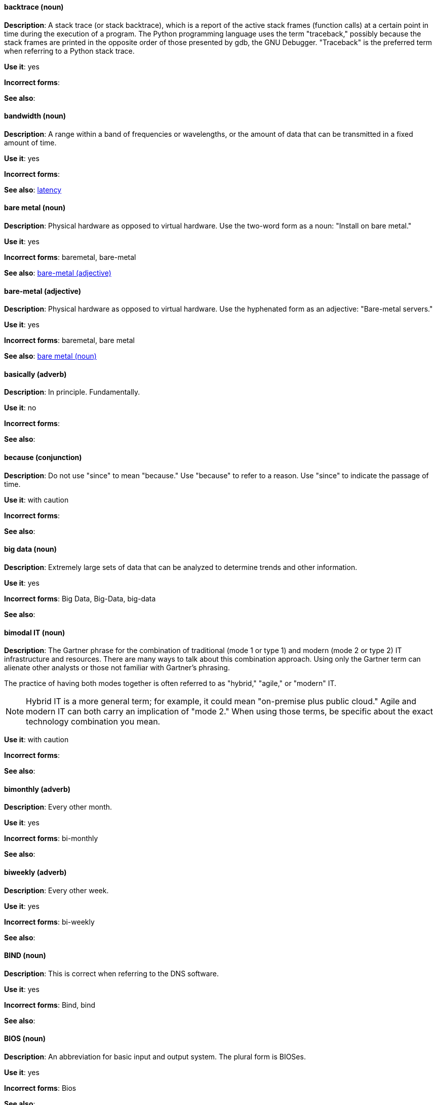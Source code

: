 [discrete]
==== backtrace (noun)
[[backtrace]]
*Description*: A stack trace (or stack backtrace), which is a report of the active stack frames (function calls) at a certain point in time during the execution of a program. The Python programming language uses the term "traceback," possibly because the stack frames are printed in the opposite order of those presented by gdb, the GNU Debugger. "Traceback" is the preferred term when referring to a Python stack trace. 

*Use it*: yes

*Incorrect forms*: 

*See also*:

[discrete]
==== bandwidth (noun)
[[bandwidth]]
*Description*: A range within a band of frequencies or wavelengths, or the amount of data that can be transmitted in a fixed amount of time. 

*Use it*: yes

*Incorrect forms*:

*See also*: xref:latency[latency]

[discrete]
==== bare metal (noun)
[[bare-metal-n]]
*Description*: Physical hardware as opposed to virtual hardware. Use the two-word form as a noun: "Install on bare metal."

*Use it*: yes

*Incorrect forms*: baremetal, bare-metal

*See also*: xref:bare-metal-adj[bare-metal (adjective)]

[discrete]
==== bare-metal (adjective)
[[bare-metal-adj]]
*Description*: Physical hardware as opposed to virtual hardware. Use the hyphenated form as an adjective: "Bare-metal servers."

*Use it*: yes

*Incorrect forms*: baremetal, bare metal

*See also*: xref:bare-metal-n[bare metal (noun)]

[discrete]
==== basically (adverb)
[[basically]]
*Description*: In principle. Fundamentally. 

*Use it*: no

*Incorrect forms*:

*See also*:

[discrete]
==== because (conjunction)
[[because]]
*Description*: Do not use "since" to mean "because." Use "because" to refer to a reason. Use "since" to indicate the passage of time. 

*Use it*: with caution

*Incorrect forms*:

*See also*:

[discrete]
==== big data (noun)
[[big-data]]
*Description*: Extremely large sets of data that can be analyzed to determine trends and other information. 

*Use it*: yes

*Incorrect forms*: Big Data, Big-Data, big-data

*See also*:

[discrete]
==== bimodal IT (noun)
[[bimodal-it]]
*Description*: The Gartner phrase for the combination of traditional (mode 1 or type 1) and modern (mode 2 or type 2) IT infrastructure and resources. There are many ways to talk about this combination approach. Using only the Gartner term can alienate other analysts or those not familiar with Gartner's phrasing.

The practice of having both modes together is often referred to as "hybrid," "agile," or "modern" IT.

[NOTE]
====
Hybrid IT is a more general term; for example, it could mean "on-premise plus public cloud." Agile and modern IT can both carry an implication of "mode 2." When using those terms, be specific about the exact technology combination you mean.
====

*Use it*: with caution

*Incorrect forms*:

*See also*:

[discrete]
==== bimonthly (adverb)
[[bimonthly]]
*Description*: Every other month. 

*Use it*: yes

*Incorrect forms*: bi-monthly

*See also*:

[discrete]
==== biweekly (adverb)
[[biweekly]]
*Description*: Every other week. 

*Use it*: yes

*Incorrect forms*: bi-weekly

*See also*:

[discrete]
==== BIND (noun)
[[bind]]
*Description*: This is correct when referring to the DNS software.

*Use it*: yes

*Incorrect forms*: Bind, bind

*See also*:

[discrete]
==== BIOS (noun)
[[bios]]
*Description*: An abbreviation for basic input and output system. The plural form is BIOSes.

*Use it*: yes

*Incorrect forms*: Bios

*See also*:

[discrete]
==== bit rate (noun)
[[bit-rate]]
*Description*: The number of bits per second that can be transmitted or processed.

*Use it*: yes

*Incorrect forms*: bitrate

*See also*:

[discrete]
==== boot disk (noun)
[[boot-disk]]
*Description*: A disk used to start a computer.

*Use it*: yes

*Incorrect forms*: boot diskette

*See also*:

[discrete]
==== boot loader (noun)
[[boot-loader]]
*Description*: Software used to load an operating system when a computer is started.

*Use it*: yes

*Incorrect forms*: bootloader

*See also*:

[discrete]
==== bottleneck (noun)
[[bottleneck]]
*Description*: A limitation in the capacity of software or hardware caused by a single component. 

*Use it*: yes

*Incorrect forms*: bottle neck, bottle-neck

*See also*:

[discrete]
==== bpp (noun)
[[bpp]]
*Description*: Bits per pixel. All letters are lowercase, unless at the beginning of a sentence. Use a non-breaking space between the numeral and the units. For example, "16 bpp," not "16bpp."   

*Use it*: yes

*Incorrect forms*:

*See also*:

[discrete]
==== Bps (noun)
[[Bps]]
*Description*: Bytes per second. 

*Use it*: yes

*Incorrect forms*: bps

*See also*: xref:bps[bps]

[discrete]
==== bps (noun)
[[bps]]
*Description*: Bits per second.

*Use it*: yes

*Incorrect forms*: Bps

*See also*: xref:Bps[Bps]

[discrete]
==== broadcast (noun)
[[broadcast-n]]
*Description*: A message sent simultaneously to multiple recipients. Broadcasting is a useful feature in email systems. It is also supported by some fax systems. In networking, a distinction is made between broadcasting and multicasting. Broadcasting sends a message to everyone on the network whereas multicasting sends a message to a select list of recipients. 

*Use it*: yes

*Incorrect forms*: broad cast, broad-cast

*See also*: xref:broadcast-v[broadcast (verb)]

[discrete]
==== broadcast (verb)
[[broadcast-v]]
*Description*: To simultaneously send the same message to multiple recipients. Broadcasting is a useful feature in email systems. It is also supported by some fax systems. In networking, a distinction is made between broadcasting and multicasting. Broadcasting sends a message to everyone on the network whereas multicasting sends a message to a select list of recipients. 

*Use it*: yes

*Incorrect forms*: broad cast, broad-cast

*See also*: xref:broadcast-n[broadcast (noun)]

[discrete]
==== Btrfs (noun)
[[btrfs]]
*Description*: A copy-on-write file system for Linux. Use a capital "B" when referring to the file system. When referring to tools, commands, and other utilities related to the file system, be faithful to those utilities. See the http://en.wikipedia.org/wiki/Btrfs[Btrfs] wiki page for more information on this file system. See  the http://en.wikipedia.org/wiki/List_of_file_systems[List of file systems] wiki page for a list of file system names and how to present them. 

*Use it*: yes

*Incorrect forms*: btrfs

*See also*: 

[discrete]
==== bug fix (noun)
[[bug-fix]]
*Description*: The resolution to a bug.

*Use it*: yes

*Incorrect forms*: bugfix

*See also*: 

[discrete]
==== built-in (adjective)
[[built-in]]
*Description*: Included or incorporated into a larger unit.

*Use it*: yes

*Incorrect forms*: builtin, built in

*See also*:
